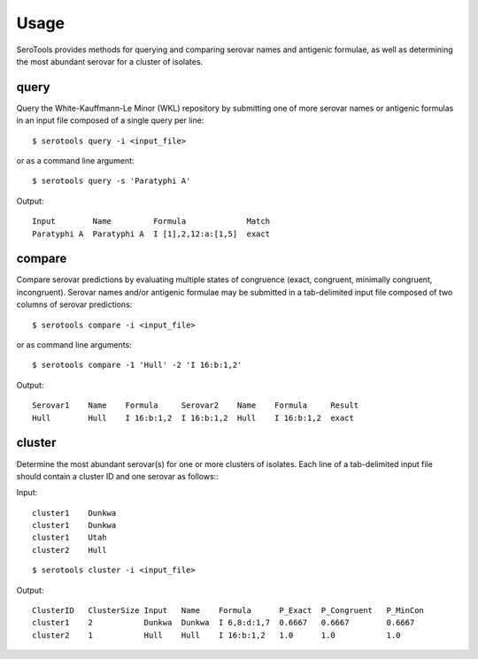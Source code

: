 ========
Usage
========

.. highlight:: none

SeroTools provides methods for querying and comparing serovar names and antigenic formulae, 
as well as determining the most abundant serovar for a cluster of isolates.

.. _query-label:

query
-----

Query the White-Kauffmann-Le Minor (WKL) repository by submitting one of more 
serovar names or antigenic formulas in an input file composed of a single query per line:: 

    $ serotools query -i <input_file>
    
or as a command line argument::

    $ serotools query -s 'Paratyphi A'
    
Output::

    Input        Name         Formula             Match
    Paratyphi A  Paratyphi A  I [1],2,12:a:[1,5]  exact

.. _compare-label:

compare
-------

Compare serovar predictions by evaluating multiple states of congruence (exact, congruent,
minimally congruent, incongruent). Serovar names and/or antigenic formulae may be submitted 
in a tab-delimited input file composed of two columns of serovar predictions::  

    $ serotools compare -i <input_file>

or as command line arguments::

    $ serotools compare -1 'Hull' -2 'I 16:b:1,2'

Output::

    Serovar1    Name    Formula     Serovar2    Name    Formula     Result
    Hull        Hull    I 16:b:1,2  I 16:b:1,2  Hull    I 16:b:1,2  exact

.. _cluster-label:

cluster
-------
Determine the most abundant serovar(s) for one or more clusters of isolates. Each line
of a tab-delimited input file should contain a cluster ID and one serovar as follows:::

Input::

    cluster1	Dunkwa
    cluster1	Dunkwa
    cluster1	Utah
    cluster2	Hull
    
::

    $ serotools cluster -i <input_file>
    
Output::

    ClusterID   ClusterSize Input   Name    Formula      P_Exact  P_Congruent	P_MinCon
    cluster1    2           Dunkwa  Dunkwa  I 6,8:d:1,7  0.6667   0.6667        0.6667
    cluster2    1           Hull    Hull    I 16:b:1,2   1.0      1.0           1.0
    
